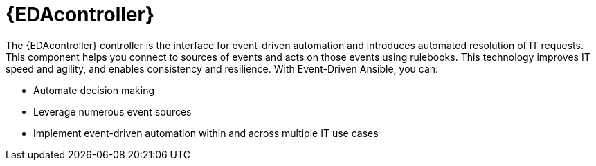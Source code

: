 [id="about-event-driven-ansible-controller_{context}"]

= {EDAcontroller}

[role="_abstract"]
The {EDAcontroller} controller is the interface for event-driven automation and introduces automated resolution of IT requests. This component helps you connect to sources of events and acts on those events using rulebooks. This technology improves IT speed and agility, and enables consistency and resilience. With Event-Driven Ansible, you can: 

* Automate decision making
* Leverage numerous event sources
* Implement event-driven automation within and across multiple IT use cases

